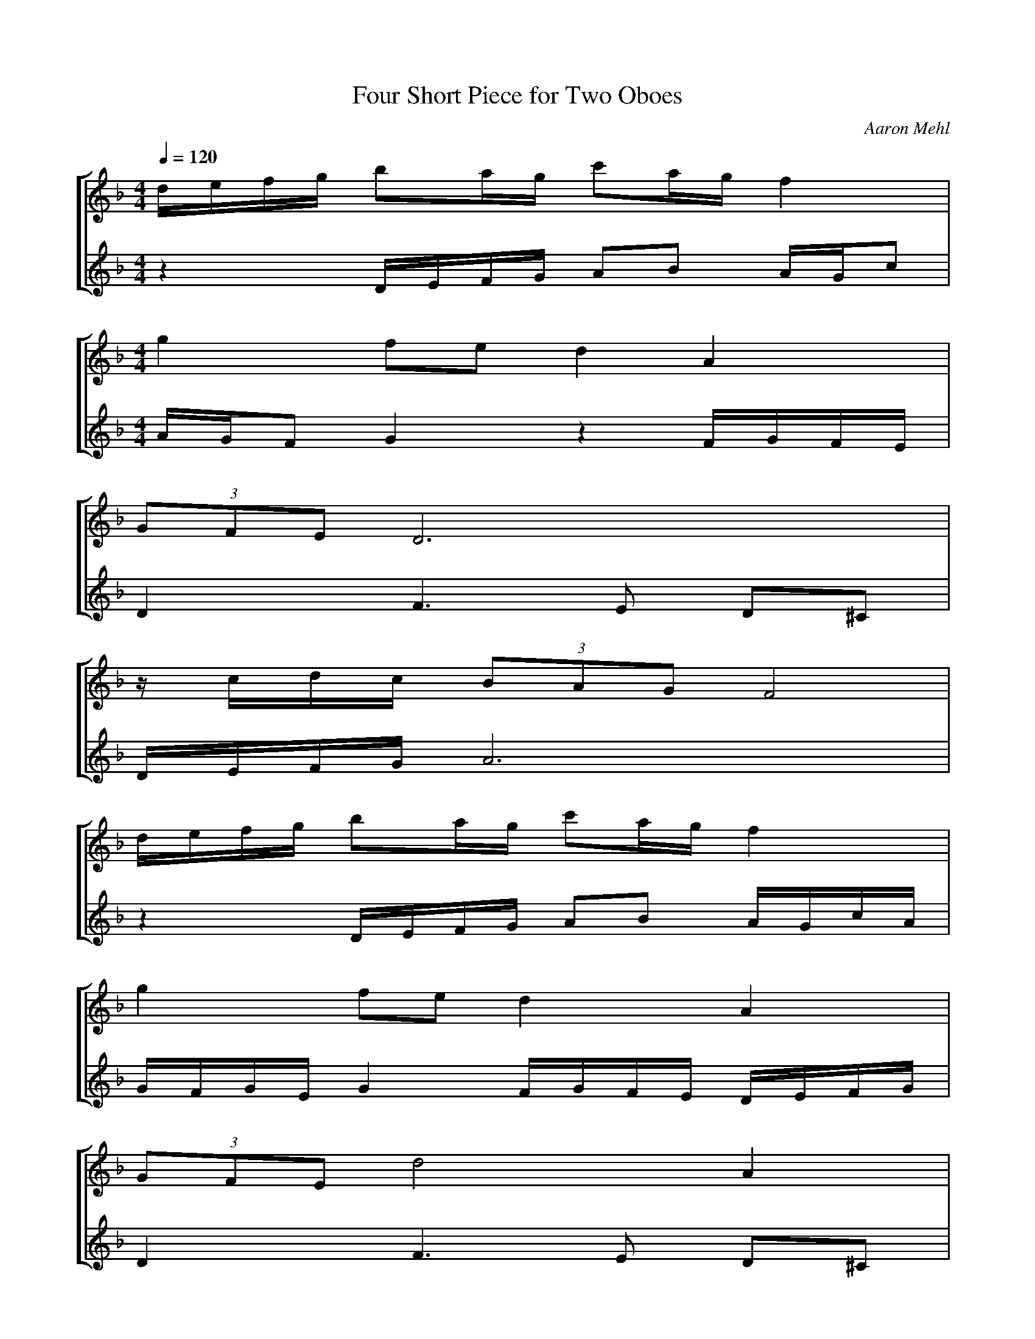 % ABC file generated by Denemo version 0.7.2a

% http://www.gnu.org/software/denemo/denemo.html

X:1
T:Four Short Piece for Two Oboes
C:Aaron Mehl
Q:1/4=120
M:4/4
L:1/4
%%staves [1 2]
K:Dm
%
%
V:1 clef=treble
I:octave=0
M:4/4
L:1/4
K:Dm
d/4e/4f/4g/4 b/a/4g/4 c'/a/4g/4 f |
[M:4/4][L:1/4]g f/e/ d A |
(3G/F/E/ D3 |
z/4 c/4d/4c/4 (3B/A/G/ F2 |
%5
d/4e/4f/4g/4 b/a/4g/4 c'/a/4g/4 f |
g f/e/ d A |
(3G/F/E/ d2 A |
B/A/ F/G/ A2 |
[M:5/4][L:1/4]d A (3G/F/E/ D2 |
%10
B A/G/ c A/G/ F |
A/B/ A F/G/ A2 |
d/c/4B/4 A (3G/F/E/ D2 |
B A/G/ c A/G/ F |
[M:3/4][L:1/4]z A2 |
%15
[M:4/4][L:1/4]z A/4G/4c/ z G/4F/4E/ |
[M:7/4][L:1/4]A/4B/4A/4F/4 G/A/ z3 a b |
[M:3/4][L:1/4]c'/4d'/4c'/4b/4 a z |
[M:5/8][L:1/8]f2 d/e/ f/g/ a |
[M:6/8][L:1/8]a2 z A/G/ F2 |
%20
[M:6/4][L:1/4]A/4B/4A/4F/4 G/A/ F3/4E/4 D/4C/4D/4E/4 F/G/ A |
[M:3/4][L:1/4]B c/4d/4c/4B/4 A |
[M:4/4][L:1/4]B c c z |
d/4e/4f/4g/4 b/a/4g/4 c'/a/4g/4 f |
g f/e/ d A |
%25
(3G/F/E/ D3 |
z/4 c/4d/4c/4 (3B/A/G/ F2 |
d/4e/4f/4g/4 b/a/4g/4 c'/a/4g/4 f |
g f/e/ d A |
(3G/4F/4E/4 d/ A z z |
%30
[M:3/4][L:1/4]z E/4D/4C/4D/4 d/a/ |
(3g/4f/4e/4 d/ (3A/4G/4F/4 E/ (3D/4^C/4D/4 A/ |
[M:6/4][L:1/4]z A/d/ D/4C/4F/ E/4D/4G/ F/4E/4A/ G/4F/4B/ |
[M:3/4][L:1/4]d/c/4B/4 A/ (3G/4F/4E/4 D |
f/e/4d/4 c/ (3B/4A/4G/4 F |
%35
[M:4/4][L:1/4](6:2:6D/4E/4F/4G/4A/4B/4 c/4d/4 c'/4a/4g/4a/4 b/4c'/4 d' |
a2 z2 |]
%
%
V:2 clef=treble
I:octave=0
M:4/4
L:1/4
K:Dm
z D/4E/4F/4G/4 A/B/ A/4G/4c/ |
[M:4/4][L:1/4]A/4G/4F/ G z F/4G/4F/4E/4 |
D F3/ E/ D/^C/ |
D/4E/4F/4G/4 A3 |
%5
z D/4E/4F/4G/4 A/B/ A/4G/4c/4A/4 |
G/4F/4G/4E/4 G F/4G/4F/4E/4 D/4E/4F/4G/4 |
D F3/ E/ D/^C/ |
D B/b/ a2 |
[M:5/4][L:1/4]z d A (3G/F/E/ D- |
%10
D B A/G/ c A/G/ |
F/G/ F/E/ C D2 |
z d A (3G/F/E/ D- |
D B A/G/ c A/G/ |
[M:3/4][L:1/4]F/G/ A2 |
%15
[M:4/4][L:1/4]z2 A/4G/4F/ z |
[M:7/4][L:1/4]z2 F3/4E/4 D/4C/4D/4E/4 F/G/ z A |
[M:3/4][L:1/4]z2 g |
[M:5/8][L:1/8]z2 z2 z |
[M:6/8][L:1/8]z2 a/g/ c'gf |
%20
[M:6/4][L:1/4]e d A (3G/F/E/ D2 |
[M:3/4][L:1/4]G A z |
[M:4/4][L:1/4]G/4F/4E/4D/4 F/4G/4A/4c/4 G/4F/4E/4D/4 z |
A D/4E/4F/4G/4 A/B/ A/4G/4c/ |
A/4G/4F/ G G F/4G/4F/4E/4 |
%25
D F3/ E/ D/^C/ |
D/4E/4F/4G/4 A3 |
z D/4E/4F/4G/4 A/B/ A/4G/4c/4A/4 |
G/4F/4G/4E/4 G F/4G/4F/4E/4 D/4E/4F/4G/4 |
D/F/ E/4D/4^C/4D/4 z z |
%30
[M:3/4][L:1/4]E/4D/4^C/4D/4 d/A/ (3G/4F/4E/4 D/ |
z/ (3e/4d/4c/4 d/ (3A/4G/4F/4 E/D/ |
[M:6/4][L:1/4](3E/4F/4G/4 A/ d/D/4^C/4 z z D/4C/4F/ E/4D/4A/ |
[M:3/4][L:1/4]z/ d/ c/4B/4A/ G/A/ |
z/ f/ e/4d/4c/ (3B/4A/4G/4 G/ |
%35
[M:4/4][L:1/4](6:2:6A/4B/4A/4F/4G/4A/4 (6:2:6A/4B/4A/4F/4G/4A/4 (6:2:6A/4B/4A/4F/4G/4A/4 (5:2:5A/4B/4A/4F/4G/4 |
A2 z2 |]
